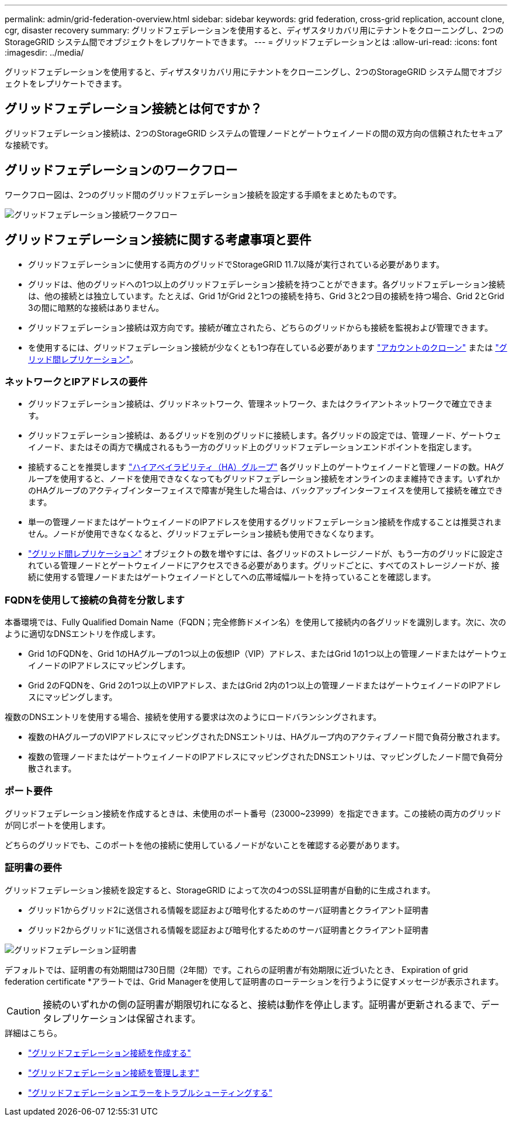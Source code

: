 ---
permalink: admin/grid-federation-overview.html 
sidebar: sidebar 
keywords: grid federation, cross-grid replication, account clone, cgr, disaster recovery 
summary: グリッドフェデレーションを使用すると、ディザスタリカバリ用にテナントをクローニングし、2つのStorageGRID システム間でオブジェクトをレプリケートできます。 
---
= グリッドフェデレーションとは
:allow-uri-read: 
:icons: font
:imagesdir: ../media/


[role="lead"]
グリッドフェデレーションを使用すると、ディザスタリカバリ用にテナントをクローニングし、2つのStorageGRID システム間でオブジェクトをレプリケートできます。



== グリッドフェデレーション接続とは何ですか？

グリッドフェデレーション接続は、2つのStorageGRID システムの管理ノードとゲートウェイノードの間の双方向の信頼されたセキュアな接続です。



== グリッドフェデレーションのワークフロー

ワークフロー図は、2つのグリッド間のグリッドフェデレーション接続を設定する手順をまとめたものです。

image::../media/grid-federation-workflow.png[グリッドフェデレーション接続ワークフロー]



== グリッドフェデレーション接続に関する考慮事項と要件

* グリッドフェデレーションに使用する両方のグリッドでStorageGRID 11.7以降が実行されている必要があります。
* グリッドは、他のグリッドへの1つ以上のグリッドフェデレーション接続を持つことができます。各グリッドフェデレーション接続は、他の接続とは独立しています。たとえば、Grid 1がGrid 2と1つの接続を持ち、Grid 3と2つ目の接続を持つ場合、Grid 2とGrid 3の間に暗黙的な接続はありません。
* グリッドフェデレーション接続は双方向です。接続が確立されたら、どちらのグリッドからも接続を監視および管理できます。
* を使用するには、グリッドフェデレーション接続が少なくとも1つ存在している必要があります link:grid-federation-what-is-account-clone.html["アカウントのクローン"] または link:grid-federation-what-is-cross-grid-replication.html["グリッド間レプリケーション"]。




=== ネットワークとIPアドレスの要件

* グリッドフェデレーション接続は、グリッドネットワーク、管理ネットワーク、またはクライアントネットワークで確立できます。
* グリッドフェデレーション接続は、あるグリッドを別のグリッドに接続します。各グリッドの設定では、管理ノード、ゲートウェイノード、またはその両方で構成されるもう一方のグリッド上のグリッドフェデレーションエンドポイントを指定します。
* 接続することを推奨します link:managing-high-availability-groups.html["ハイアベイラビリティ（HA）グループ"] 各グリッド上のゲートウェイノードと管理ノードの数。HAグループを使用すると、ノードを使用できなくなってもグリッドフェデレーション接続をオンラインのまま維持できます。いずれかのHAグループのアクティブインターフェイスで障害が発生した場合は、バックアップインターフェイスを使用して接続を確立できます。
* 単一の管理ノードまたはゲートウェイノードのIPアドレスを使用するグリッドフェデレーション接続を作成することは推奨されません。ノードが使用できなくなると、グリッドフェデレーション接続も使用できなくなります。
* link:grid-federation-what-is-cross-grid-replication.html["グリッド間レプリケーション"] オブジェクトの数を増やすには、各グリッドのストレージノードが、もう一方のグリッドに設定されている管理ノードとゲートウェイノードにアクセスできる必要があります。グリッドごとに、すべてのストレージノードが、接続に使用する管理ノードまたはゲートウェイノードとしてへの広帯域幅ルートを持っていることを確認します。




=== FQDNを使用して接続の負荷を分散します

本番環境では、Fully Qualified Domain Name（FQDN；完全修飾ドメイン名）を使用して接続内の各グリッドを識別します。次に、次のように適切なDNSエントリを作成します。

* Grid 1のFQDNを、Grid 1のHAグループの1つ以上の仮想IP（VIP）アドレス、またはGrid 1の1つ以上の管理ノードまたはゲートウェイノードのIPアドレスにマッピングします。
* Grid 2のFQDNを、Grid 2の1つ以上のVIPアドレス、またはGrid 2内の1つ以上の管理ノードまたはゲートウェイノードのIPアドレスにマッピングします。


複数のDNSエントリを使用する場合、接続を使用する要求は次のようにロードバランシングされます。

* 複数のHAグループのVIPアドレスにマッピングされたDNSエントリは、HAグループ内のアクティブノード間で負荷分散されます。
* 複数の管理ノードまたはゲートウェイノードのIPアドレスにマッピングされたDNSエントリは、マッピングしたノード間で負荷分散されます。




=== ポート要件

グリッドフェデレーション接続を作成するときは、未使用のポート番号（23000~23999）を指定できます。この接続の両方のグリッドが同じポートを使用します。

どちらのグリッドでも、このポートを他の接続に使用しているノードがないことを確認する必要があります。



=== 証明書の要件

グリッドフェデレーション接続を設定すると、StorageGRID によって次の4つのSSL証明書が自動的に生成されます。

* グリッド1からグリッド2に送信される情報を認証および暗号化するためのサーバ証明書とクライアント証明書
* グリッド2からグリッド1に送信される情報を認証および暗号化するためのサーバ証明書とクライアント証明書


image::../media/grid-federation-certificates.png[グリッドフェデレーション証明書]

デフォルトでは、証明書の有効期間は730日間（2年間）です。これらの証明書が有効期限に近づいたとき、
Expiration of grid federation certificate *アラートでは、Grid Managerを使用して証明書のローテーションを行うように促すメッセージが表示されます。


CAUTION: 接続のいずれかの側の証明書が期限切れになると、接続は動作を停止します。証明書が更新されるまで、データレプリケーションは保留されます。

.詳細はこちら。
* link:grid-federation-create-connection.html["グリッドフェデレーション接続を作成する"]
* link:grid-federation-manage-connection.html["グリッドフェデレーション接続を管理します"]
* link:grid-federation-troubleshoot.html["グリッドフェデレーションエラーをトラブルシューティングする"]

